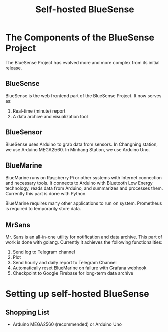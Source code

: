 #+title:  Self-hosted BlueSense


* The Components of the BlueSense Project

The BlueSense Project has evolved more and more complex from its initial release.

** BlueSense

BlueSense is the web frontend part of the BlueSense Project. It now serves as:

1. Real-time (minute) report 
2. A data archive and visualization tool

** BlueSensor

BlueSense uses Arduino to grab data from sensors. In Changning station, we use Arduino MEGA2560. In Minhang Station, we use Arduino Uno.

** BlueMarine

BlueMarine runs on Raspberry Pi or other systems with Internet connection and necessary tools. It connects to Arduino with Bluetooth Low Energy technology, reads data from Arduino, and summarizes and processes them. Currently this part is done with Python.

BlueMarine requires many other applications to run on system. Prometheus is required to temporarily store data.

** MrSans

Mr. Sans is an all-in-one utility for notification and data archive. This part of work is done with golang. Currently it achieves the following functionalities:

1. Send log to Telegram channel
2. Plot
3. Send hourly and daily report to Telegram Channel
4. Automatically reset BlueMarine on failure with Grafana webhook
5. Checkpoint to Google Firebase for long-term data archive

* Setting up self-hosted BlueSense

** Shopping List

- Arduino MEGA2560 (recommended) or Arduino Uno
